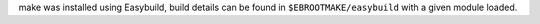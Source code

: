 make was installed using Easybuild, build details can be found in ``$EBROOTMAKE/easybuild`` with a given module loaded.
